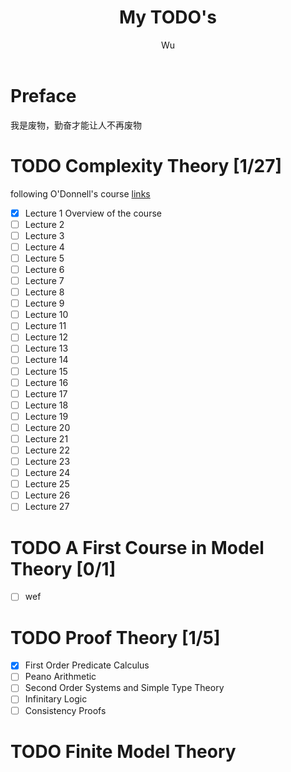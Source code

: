 #+TITLE: My TODO's
#+AUTHOR: Wu

* Preface
  我是废物，勤奋才能让人不再废物
* TODO Complexity Theory [1/27]
  following O'Donnell's course [[http://www.cs.cmu.edu/~odonnell/complexity17/][links]]
  - [X] Lecture 1 Overview of the course
  - [ ] Lecture 2
  - [ ] Lecture 3
  - [ ] Lecture 4    
  - [ ] Lecture 5
  - [ ] Lecture 6
  - [ ] Lecture 7
  - [ ] Lecture 8
  - [ ] Lecture 9
  - [ ] Lecture 10
  - [ ] Lecture 11
  - [ ] Lecture 12
  - [ ] Lecture 13
  - [ ] Lecture 14
  - [ ] Lecture 15
  - [ ] Lecture 16
  - [ ] Lecture 17
  - [ ] Lecture 18
  - [ ] Lecture 19
  - [ ] Lecture 20
  - [ ] Lecture 21
  - [ ] Lecture 22
  - [ ] Lecture 23
  - [ ] Lecture 24
  - [ ] Lecture 25
  - [ ] Lecture 26
  - [ ] Lecture 27


* TODO A First Course in Model Theory [0/1]
  - [ ] wef


  
* TODO Proof Theory [1/5]
  - [X] First Order Predicate Calculus
  - [ ] Peano Arithmetic
  - [ ] Second Order Systems and Simple Type Theory
  - [ ] Infinitary Logic
  - [ ] Consistency Proofs



  
* TODO Finite Model Theory
